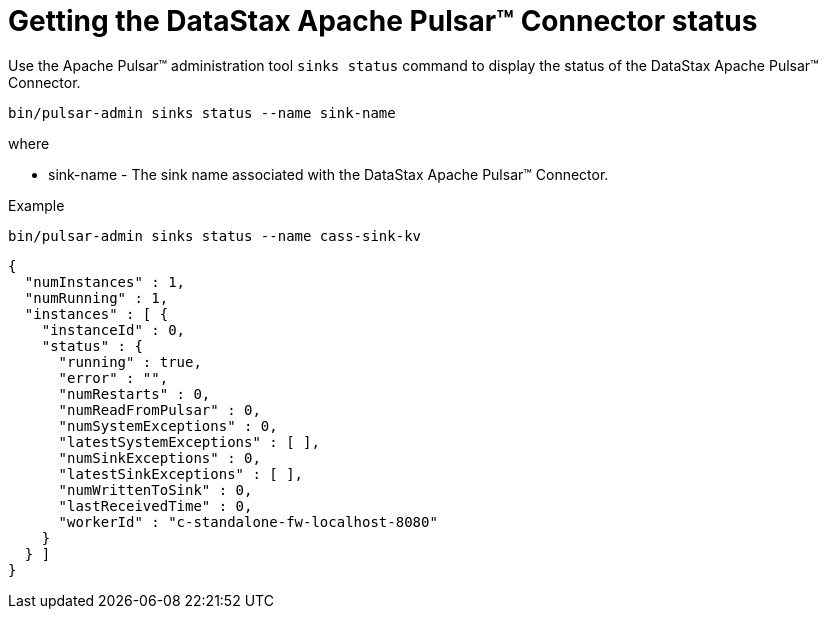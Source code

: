 = Getting the DataStax Apache Pulsar™ Connector status
:navtitle: Getting the Pulsar Connector status
:page-tag: pulsar-connector,dev,develop,admin,manage,pulsar

Use the Apache Pulsar™ administration tool `sinks status` command to display the status of the DataStax Apache Pulsar™ Connector.

[source,language-bash]
----
bin/pulsar-admin sinks status --name sink-name
----

where

* sink-name - The sink name associated with the DataStax Apache Pulsar™ Connector.

Example

[source,language-bash]
----
bin/pulsar-admin sinks status --name cass-sink-kv
----

[source,results]
----
{
  "numInstances" : 1,
  "numRunning" : 1,
  "instances" : [ {
    "instanceId" : 0,
    "status" : {
      "running" : true,
      "error" : "",
      "numRestarts" : 0,
      "numReadFromPulsar" : 0,
      "numSystemExceptions" : 0,
      "latestSystemExceptions" : [ ],
      "numSinkExceptions" : 0,
      "latestSinkExceptions" : [ ],
      "numWrittenToSink" : 0,
      "lastReceivedTime" : 0,
      "workerId" : "c-standalone-fw-localhost-8080"
    }
  } ]
}
----
